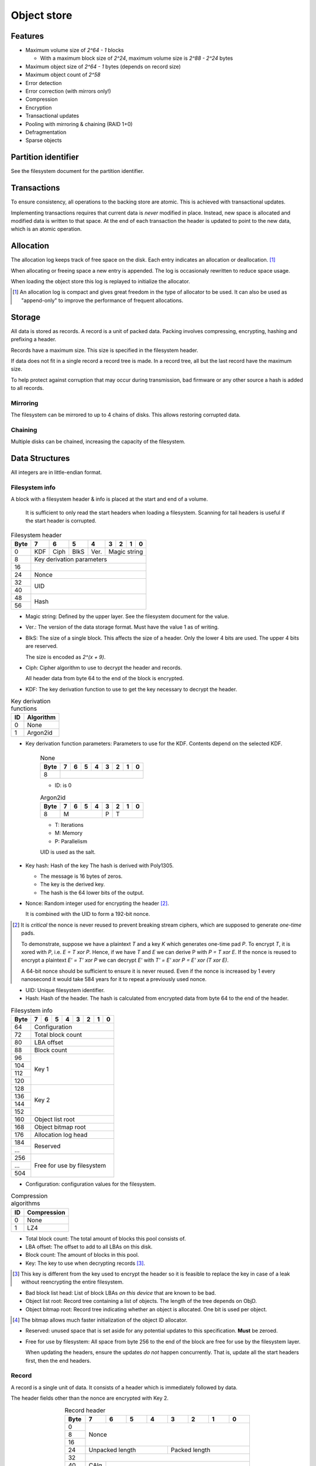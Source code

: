 Object store
============

Features
--------

* Maximum volume size of `2^64 - 1` blocks

  * With a maximum block size of `2^24`, maximum volume size is `2^88 - 2^24`
    bytes

* Maximum object size of `2^64 - 1` bytes (depends on record size)
* Maximum object count of `2^58`
* Error detection
* Error correction (with mirrors only!)
* Compression
* Encryption
* Transactional updates
* Pooling with mirroring & chaining (RAID 1+0)
* Defragmentation
* Sparse objects


Partition identifier
--------------------

See the filesystem document for the partition identifier.


Transactions
------------

To ensure consistency, all operations to the backing store are atomic.
This is achieved with transactional updates.

Implementing transactions requires that current data is *never* modified in place.
Instead, new space is allocated and modified data is written to that space.
At the end of each transaction the header is updated to point to the new data,
which is an atomic operation.

Allocation
----------

The allocation log keeps track of free space on the disk.
Each entry indicates an allocation or deallocation. [#]_

When allocating or freeing space a new entry is appended.
The log is occasionaly rewritten to reduce space usage.

When loading the object store this log is replayed to initialize the allocator.

.. [#] An allocation log is compact and gives great freedom in the
   type of allocator to be used.
   It can also be used as "append-only" to improve the performance of frequent
   allocations.

Storage
-------

All data is stored as records.
A record is a unit of packed data.
Packing involves compressing, encrypting, hashing and prefixing a header.

Records have a maximum size. This size is specified in the filesystem header.

If data does not fit in a single record a record tree is made.
In a record tree, all but the last record have the maximum size.

To help protect against corruption that may occur during transmission, bad
firmware or any other source a hash is added to all records.

Mirroring
~~~~~~~~~

The filesystem can be mirrored to up to 4 chains of disks.
This allows restoring corrupted data.

Chaining
~~~~~~~~

Multiple disks can be chained, increasing the capacity of the filesystem.


Data Structures
---------------

All integers are in little-endian format.

Filesystem info
~~~~~~~~~~~~~~~

A block with a filesystem header & info is placed at the start and end of a volume.

  It is sufficient to only read the start headers when loading a filesystem.
  Scanning for tail headers is useful if the start header is corrupted.

.. table:: Filesystem header

  +------+------+------+------+------+------+------+------+------+
  | Byte |    7 |    6 |    5 |    4 |    3 |    2 |    1 |    0 |
  +======+======+======+======+======+======+======+======+======+
  |    0 | KDF  | Ciph | BlkS | Ver. |       Magic string        |
  +------+------+------+------+------+---------------------------+
  |    8 |               Key derivation parameters               |
  +------+-------------------------------------------------------+
  |   16 |                                                       |
  +------+-------------------------------------------------------+
  |   24 |                         Nonce                         |
  +------+-------------------------------------------------------+
  |   32 |                                                       |
  +------+                          UID                          |
  |   40 |                                                       |
  +------+-------------------------------------------------------+
  |   48 |                                                       |
  +------+                         Hash                          |
  |   56 |                                                       |
  +------+-------------------------------------------------------+

* Magic string: Defined by the upper layer.
  See the filesystem document for the value.

* Ver.: The version of the data storage format.
  Must have the value 1 as of writing.

* BlkS: The size of a single block.
  This affects the size of a header.
  Only the lower 4 bits are used. The upper 4 bits are reserved.

  The size is encoded as `2^(x + 9)`.

* Ciph: Cipher algorithm to use to decrypt the header and records.

  All header data from byte 64 to the end of the block is encrypted.

.. table:: Cipher algorithms

  +----+----------+------------+
  | ID | Hash     | Encryption |
  +====+==========+============+
  |  0 | XXH3-128 | None       |
  +----+----------+------------+
  |  1 | Poly1305 | XChaCha12  |
  +----+----------+------------+

  * Poly1305+XChaCha12 is based on the construction specified in RFC 7539.
    No AAD is used.

* KDF: The key derivation function to use to get the key necessary
  to decrypt the header.

.. table:: Key derivation functions

  +----+-----------+
  | ID | Algorithm |
  +====+===========+
  |  0 | None      |
  +----+-----------+
  |  1 | Argon2id  |
  +----+-----------+

* Key derivation function parameters: Parameters to use for the KDF.
  Contents depend on the selected KDF.

    .. table:: None

      +------+------+------+------+------+------+------+------+------+
      | Byte |    7 |    6 |    5 |    4 |    3 |    2 |    1 |    0 |
      +======+======+======+======+======+======+======+======+======+
      |    8 |                                                       |
      +------+-------------------------------------------------------+

    * ID: is 0

    .. table:: Argon2id

      +------+------+------+------+------+------+------+------+------+
      | Byte |    7 |    6 |    5 |    4 |    3 |    2 |    1 |    0 |
      +======+======+======+======+======+======+======+======+======+
      |    8 |             M             |  P   |          T         |
      +------+---------------------------+------+--------------------+

    * T: Iterations
    * M: Memory
    * P: Parallelism

    UID is used as the salt.

* Key hash: Hash of the key
  The hash is derived with Poly1305.

  * The message is 16 bytes of zeros.
  * The key is the derived key.
  * The hash is the 64 lower bits of the output.

* Nonce: Random integer used for encrypting the header [#]_.

  It is combined with the UID to form a 192-bit nonce.

.. [#] It is *critical* the nonce is never reused to prevent breaking stream
   ciphers, which are supposed to generate *one-time* pads.

   To demonstrate, suppose we have a plaintext `T` and a key `K` which
   generates one-time pad `P`.
   To encrypt `T`, it is xored with `P`, i.e. `E = T xor P`.
   Hence, if we have `T` and `E` we can derive P with `P = T xor E`.
   If the nonce is reused to encrypt a plaintext `E' = T' xor P` we can decrypt
   `E'` with `T' = E' xor P = E' xor (T xor E)`.

   A 64-bit nonce should be sufficient to ensure it is never reused.
   Even if the nonce is increased by 1 every nanosecond it would take
   584 years for it to repeat a previously used nonce.

* UID: Unique filesystem identifier.

* Hash: Hash of the header.
  The hash is calculated from encrypted data from byte 64 to the end of the
  header.

.. table:: Filesystem info

  +------+------+------+------+------+------+------+------+------+
  | Byte |    7 |    6 |    5 |    4 |    3 |    2 |    1 |    0 |
  +======+======+======+======+======+======+======+======+======+
  |   64 |                     Configuration                     |
  +------+-------------------------------------------------------+
  |   72 |                   Total block count                   |
  +------+-------------------------------------------------------+
  |   80 |                      LBA offset                       |
  +------+-------------------------------------------------------+
  |   88 |                      Block count                      |
  +------+-------------------------------------------------------+
  |   96 |                                                       |
  +------+                                                       |
  |  104 |                                                       |
  +------+                        Key 1                          |
  |  112 |                                                       |
  +------+                                                       |
  |  120 |                                                       |
  +------+-------------------------------------------------------+
  |  128 |                                                       |
  +------+                                                       |
  |  136 |                                                       |
  +------+                        Key 2                          |
  |  144 |                                                       |
  +------+                                                       |
  |  152 |                                                       |
  +------+-------------------------------------------------------+
  |  160 |                   Object list root                    |
  +------+-------------------------------------------------------+
  |  168 |                  Object bitmap root                   |
  +------+-------------------------------------------------------+
  |  176 |                  Allocation log head                  |
  +------+-------------------------------------------------------+
  |  184 |                                                       |
  +------+                       Reserved                        |
  |  ... |                                                       |
  +------+-------------------------------------------------------+
  |  256 |                                                       |
  +------+                                                       |
  |  ... |              Free for use by filesystem               |
  +------+                                                       |
  |  504 |                                                       |
  +------+-------------------------------------------------------+

* Configuration: configuration values for the filesystem.

  .. table:: Configuration

    +------+------+------+------+------+------+------+------+------+
    | Bit  |    7 |    6 |    5 |    4 |    3 |    2 |    1 |    0 |
    +======+======+======+======+======+======+======+======+======+
    |    0 |    Maximum record size    | Mirr. index | Mirr. count |
    +------+---------------------------+-------------+-------------+
    |    8 |     Compression level     |             | ObjLst Dpth |
    +------+---------------------------+-------------+-------------+
    |   16 |                 Compression algorithm                 |
    +------+-------------------------------------------------------+
    |   24 |                                                       |
    +------+                                                       |
    |   32 |                                                       |
    +------+                                                       |
    |   40 |                                                       |
    +------+                                                       |
    |   48 |                                                       |
    +------+                                                       |
    |   56 |                                                       |
    +------+-------------------------------------------------------+

    * Mirr. count: The amount of mirror volumes.
      Useful to determine how many mirrors should be waited for before allowing
      writes.

    * Mirr. index: The index of this chain in the mirror list.
      It simplifies loading code & prevents devices from being shuffled between
      chains on each mount.

    * Maximum record size: The maximum length of a record in bytes.

      The maximum record size is calculated as `2^(x + 9)`.

    * ObjLst Dpth: The depth of the object list tree.

    * Compression level: The compression level.
      The exact meaning depends on the compression algorithm, but usually
      higher means better but slower compression.

    * Compression algorithm: The default compression algorithm to use.

.. table:: Compression algorithms

  +----+-------------+
  | ID | Compression |
  +====+=============+
  |  0 | None        |
  +----+-------------+
  |  1 | LZ4         |
  +----+-------------+

* Total block count:
  The total amount of blocks this pool consists of.

* LBA offset: The offset to add to all LBAs on this disk.

* Block count: The amount of blocks in this pool.

* Key: The key to use when decrypting records [#]_.

.. [#] This key is different from the key used to encrypt the header so it is
   feasible to replace the key in case of a leak without reencrypting the
   entire filesystem.

* Bad block list head: List of block LBAs *on this device* that are known to be
  bad.

* Object list root: Record tree containing a list of objects.
  The length of the tree depends on ObjD.

* Object bitmap root: Record tree indicating whether an object is allocated.
  One bit is used per object.

.. [#] The bitmap allows much faster initialization of the object ID allocator.

* Reserved: unused space that is set aside for any potential updates to this
  specification.
  **Must** be zeroed.

* Free for use by filesystem: All space from byte 256 to the end of the block
  are free for use by the filesystem layer.


  When updating the headers, ensure the updates *do not* happen concurrently.
  That is, update all the start headers first, then the end headers.


Record
~~~~~~

A record is a single unit of data.
It consists of a header which is immediately followed by data.

The header fields other than the nonce are encrypted with Key 2.

.. table:: Record header
  :align: center
  :widths: grid

  +------+------+------+------+------+------+------+------+------+
  | Byte |    7 |    6 |    5 |    4 |    3 |    2 |    1 |    0 |
  +======+======+======+======+======+======+======+======+======+
  |    0 |                                                       |
  +------+                                                       |
  |    8 |                         Nonce                         |
  +------+                                                       |
  |   16 |                                                       |
  +------+---------------------------+---------------------------+
  |   24 |      Unpacked length      |       Packed length       |
  +------+---------------------------+---------------------------+
  |   32 |                                                       |
  +------+------+------------------------------------------------+
  |   40 | CAlg |                                                |
  +------+------+------------------------------------------------+
  |   48 |                                                       |
  +------+                         Hash                          |
  |   56 |                                                       |
  +------+-------------------------------------------------------+

* Nonce: Random integer used for encryption [#]_.

* Packed length: Length of the on-disk data in bytes.

* Unpacked length: Length of the data in bytes when unpacked.

* CAlg: The compression algorithm used on the data.

* Hash: The hash to verify the integrity of the *encrypted* data.

When packing data for storage, the following operations must be performed in
order:

1. Compression

2. Encryption with Key 1

   All blocks are encrypted as a whole, even if the tail is unused.

3. Hashing

   All blocks are hashed as a whole.

4. Header encryption with Key 2

The header itself is *excluded* from packing.


Record reference
~~~~~~~~~~~~~~~~

A record reference is a 64-bit value with a LBA and a block count.

.. table:: Record reference
  
  +------+------+------+------+------+------+------+------+------+
  | Byte |    7 |    6 |    5 |    4 |    3 |    2 |    1 |    0 |
  +======+======+======+======+======+======+======+======+======+
  |    0 |                   LBA                   |    Blocks   |
  +------+-----------------------------------------+-------------+

* Blocks: the length of the record in blocks, including the header.

* LBA: the starting block address of the record.


Record tree
~~~~~~~~~~~

A record tree respresents a group of data.
If a tree has a depth greater than 0 it consists of multiple subtrees.

Some records may not unpack to the expected length.
The "missing" data is all zeroes [#]_.

.. [#] This optimization is called "zero-optimization" and is essential for
   sparse objects.


Object
~~~~~~

An object represents a collection of data.
It consists of multiple record trees.

.. table:: Object
  :align: center
  :widths: grid

  +------+------+------+------+------+------+------+------+------+
  | Byte |    7 |    6 |    5 |    4 |    3 |    2 |    1 |    0 |
  +======+======+======+======+======+======+======+======+======+
  |    0 |                         Root 0                        |
  +------+-------------------------------------------------------+
  |    8 |                         Root 1                        |
  +------+-------------------------------------------------------+
  |   16 |                         Root 2                        |
  +------+-------------------------------------------------------+
  |   24 |                         Root 3                        |
  +------+-------------------------------------------------------+

* Root 0 to 3: Record tree roots.
  The number indicates the depth of the record tree.


Object list
~~~~~~~~~~~

Objects are indexed by ID.

If the reference count of an object is greater than zero, it is in use.
Otherwise it is free.

Determining which slots are free is done by scanning the object bitmap [#]_.

.. [#] While scanning the object list directly is also possible, it is much
   faster to scan the bitmap.


Allocation log
~~~~~~~~~~~~~~

The allocation log keeps track of allocations and deallocations [#]_.

.. [#] An allocation log is much more convenient to use with transactional
   filesystems.
   It can also, combined with defragmentation, be much more compact than e.g.
   a bitmap as a single log entry can cover a very large range for a fixed
   cost.

   The log can be rewritten at any points to compactify it.

The log is kept track of as a linked list [#]_,
where the first 8 bytes are a record reference pointing to the next node
and all bytes after it are log entries.
The bottom of the stack denotes the start of the log.

.. [#] A linked stack has the following useful properties:

   * Appending is very quick.
     This makes transactions quicker if I/O load is high.
   * There are no parent records that need to be modified.

   Additionally, deriving the allocation status of any block can trivially be
   determined while iterating by "xor"ing the entries together.
   i.e. the status of a block is indicates by the amount of entries that
   refer to said block.

The space used by records for the stack are **not** explicitly recorded in the
log [#]_.

.. [#] This makes it practical to compress log records.

   The space used by these records can trivially be derived while iterating the
   stack.

.. table:: Log stack element

  +------+------+------+------+------+------+------+------+------+
  | Byte |    7 |    6 |    5 |    4 |    3 |    2 |    1 |    0 |
  +======+======+======+======+======+======+======+======+======+
  |    0 |                                                       |
  +------+                                                       |
  |    8 |                                                       |
  +------+                      Next record                      |
  |   16 |                                                       |
  +------+                                                       |
  |   24 |                                                       |
  +------+-------------------------------------------------------+
  |  ... |                                                       |
  +------+-------------------------------------------------------+

.. table:: Log entry

  +------+------+------+------+------+------+------+------+------+
  | Byte |    7 |    6 |    5 |    4 |    3 |    2 |    1 |    0 |
  +======+======+======+======+======+======+======+======+======+
  |    0 |                          LBA                          |
  +------+-------------------------------------------------------+
  |    8 |                          Size                         |
  +------+-------------------------------------------------------+

Each log entry inverts the status of the range covered (i.e. ``xor``).
Each log entry indicates either an allocation or deallocation,
never both partially.
The length of each entry may never be 0.

